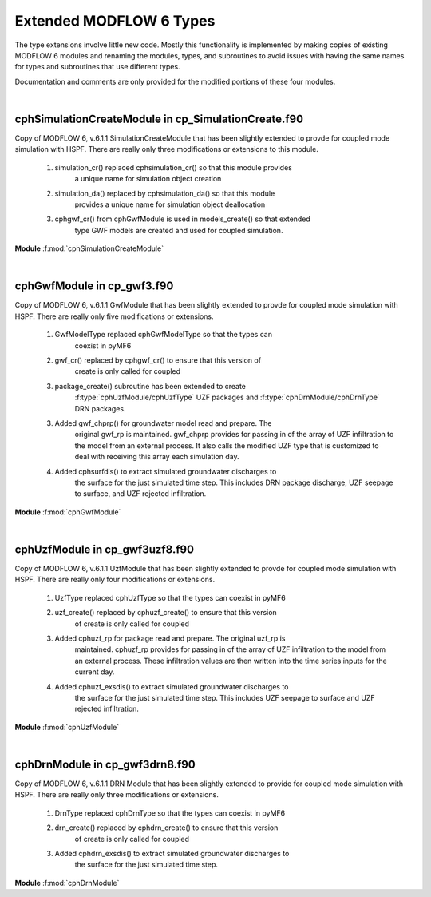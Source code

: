.. _pyMF6_m6exts_f:

Extended MODFLOW 6 Types
=========================

The type extensions involve little new code. Mostly this functionality 
is implemented by making copies of existing MODFLOW 6 modules and 
renaming the modules, types, and subroutines to avoid issues with 
having the same names for types and subroutines that use different
types.

Documentation and comments are only provided for the modified portions
of these four modules.

|

.. _pyMF6_cphSimulationCreateModule_f:

**cphSimulationCreateModule** in cp_SimulationCreate.f90
---------------------------------------------------------

Copy of MODFLOW 6, v.6.1.1 SimulationCreateModule that has been slightly 
extended to provde for coupled mode simulation with HSPF. There are really 
only three modifications or extensions to this module.

    1. simulation_cr() replaced cphsimulation_cr() so that this module provides 
        a unique name for simulation object creation 
    
    2. simulation_da() replaced by cphsimulation_da() so that this module 
        provides a unique name for simulation object deallocation
    
    3. cphgwf_cr() from cphGwfModule is used in models_create() so that extended 
        type GWF models are created and used for coupled simulation.


**Module** :f:mod:`cphSimulationCreateModule`

.. f:module:: cphSimulationCreateModule
    :synopsis: Provides a modified simulation creation module that utilizes
        the new type extensions


.. f:subroutine:: cphsimulation_cr()

    Reads the simulation name file and initializes the models and exchanges.
    Only the name has changed and no functionality altered.

    :from: :f:subr:`f2pwrap/cphsetup`

    :to:
        * `getunit in InputOutputModule`
        * `sim_message in GenericUtilitiesModule`
        * `write_simulation_header in` :f:mod:`cphSimulationCreateModule`
        * `read_simulation_namefile in` :f:mod:`cphSimulationCreateModule`


.. f:subroutine:: cphsimulation_da()

    Deallocates simulation variables. Only the name is changed and no 
    functionality altered.

    :from: :f:subr:`f2pwrap/cphdeallocall`


.. f:subroutine:: models_create()

    Create model objects for the simulation. Only modification is to use
    cphgwf_cr from cphGwfModule for groundwater flow model (GWF) creation.

    :from: `read_simulation_namefile in cphSimlationCreateModule`

    :to: :f:subr:`cphGwfModule/cphgwf_cr`

|

.. _pyMF6_cphGwfModule_f:

**cphGwfModule** in cp_gwf3.f90
-----------------------------------------------------

Copy of MODFLOW 6, v.6.1.1 GwfModule that has been slightly extended 
to provde for coupled mode simulation with HSPF. There are really 
only five modifications or extensions.

    1. GwfModelType replaced cphGwfModelType so that the types can 
        coexist in pyMF6
 
    2. gwf_cr() replaced by cphgwf_cr() to ensure that this version of 
        create is only called for coupled
    
    3. package_create() subroutine has been extended to create 
        :f:type:`cphUzfModule/cphUzfType` UZF packages and 
        :f:type:`cphDrnModule/cphDrnType` DRN packages.

    3. Added gwf_chprp() for groundwater model read and prepare. The 
        original gwf_rp is maintained. gwf_chprp provides for passing in 
        of the array of UZF infiltration to the model from an external process. 
        It also calls the modified UZF type that is customized to deal with 
        receiving this array each simulation day.

    4. Added cphsurfdis() to extract simulated groundwater discharges to 
        the surface for the just simulated time step. This includes DRN 
        package discharge, UZF seepage to surface, and UZF rejected 
        infiltration.


**Module** :f:mod:`cphGwfModule`

.. f:module:: cphGwfModule
    :synopsis: Provides a modified GWF type that can receive and send 
            arrays to external processes


.. f:type:: cphGwfModelType

    GWF model type that extended to provide for receiving an array of 
    infiltration at the start of each simulation day and returning an 
    array of groundwater discharge to the surface at the end of each 
    simulation day.


.. f:subroutine:: cphgwf_cr( filename, id, modelname, smr )

    Create a new groundwater flow model object and add it to the internal 
    list of models. Also assign the values for this model object. This 
    routine is unchanged, just renamed.

    :param character filename(*)[in]: name file
    :param integer id[in]: model identifier
    :param character modelname(*)[in]: model name string 
    :param logical smr[in]: is a single model run?

    :to: :f:subr:`package_create`

    :from: :f:subr:`cphSimulationCreateModule/models_create`


.. f:subroutine:: package_create(this, filtyp, ipakid, ipaknum, pakname, inunit, iout)

    Create boundary condition packages for the GWF model. Uses the same
    parameters and is unchanged except for creation of 
    :f:type:`cphUzfModule/cphUzfType` and :f:type:`cphDrnModule/cphDrnType` 
    packages.

    :to:
        * :f:subr:`cphUzfModule/cphuzf_create`
        * :f:subr:`cphDrnModule/cphdrn_create`
    
    :from: :f:subr:`cphgwf_cr`


.. f:subroutine:: gwf_chprp( this, cpinalen, cpinarr )

    Modified GroundWater Flow Model (GWF) read and prepare which calls 
    package read and prepare routines. Main modification is to receive 
    an array from HSPF and a length for this array and then pass the 
    array to the modified UZF package.

    :param `cphGwfModelType` this[in]: self

    :param integer cpinalen[optional, in]: length of the cpinarr array, NUZFCELLS
    
    :param float cpinarr(cpinalen)[optional, in]: array of fixed infiltration rates

    :to: :f:subr:`cphUzfModule/cphuzf_rp`

    :from: :f:subr:`f2pwrap/cphinnertimeloop`


.. f:subroutine:: cphsurfdis( this, surfd, numnodes2d ) 

    Extract all simulated discharges to the ground surface and compile 
    these to an array representing a layer surface. This array is returned
    to the calling program for passing to an external process. The array
    is calculated from DRN discharge, UZF seepage, and UZF rejected 
    infiltration.

    :param `cphGwfModelType` this[in]: self

    :param float surf2d(2, numnodes2d)[inout]: array of cell discharge values

        1. UZF groundwater discharge and DRN discharge

        2. UZF rejected infiltration
    
    :param integer numnodes2d[in]: number of cells in a layer, NCPL

    :to:
        * :f:subr:`cphUzfModule/cphuzf_exsdis`
        * :f:subr:`cphDrnModule/cphdrn_exsdis`

    :from: :f:subr:`f2pwrap/cphinnertimeloop`

|

.. _pyMF6_cphUzfModule_f:

**cphUzfModule** in cp_gwf3uzf8.f90
-----------------------------------------------------

Copy of MODFLOW 6, v.6.1.1 UzfModule that has been slightly extended to 
provde for coupled mode simulation with HSPF. There are really only 
four modifications or extensions.

    1. UzfType replaced cphUzfType so that the types can coexist in pyMF6 
    
    2. uzf_create() replaced by cphuzf_create() to ensure that this version
        of create is only called for coupled
    
    3. Added cphuzf_rp for package read and prepare. The original uzf_rp is 
        maintained. cphuzf_rp provides for passing in of the array of UZF 
        infiltration to the model from an external process. These 
        infiltration values are then written into the time series inputs 
        for the current day.

    4. Added cphuzf_exsdis() to extract simulated groundwater discharges to
        the surface for the just simulated time step. This includes UZF 
        seepage to surface and UZF rejected infiltration.


**Module** :f:mod:`cphUzfModule`

.. f:module:: cphUzfModule
    :synopsis: Provides a modified UZF package that can receive infiltration
            from HSPF and send groundwater discharge to HSPF


.. f:type:: cphUzfType

    UZF package type that extended to provide for receiving an array of 
    infiltration at the start of each simulation day and returning an 
    array of groundwater discharge to the surface at the end of each 
    simulation day.


.. f:subroutine:: cphuzf_create(packobj, id, ibcnum, inunit, iout, namemodel, pakname)

    Create a new UZF boundary forcing package for the GWF model at the start 
    of the simulation. The subroutine is unchanged, including parameters, but is
    extended to use the coupled model UZF type.

    :from: :f:subr:`cphGwfModule/package_create`


.. f:subroutine:: cphuzf_rp( this, cpinalen, cpinarr )

    New subroutine based on uzf_rp that puts the infiltration from HSPF 
    into the sinf values location so that will be incorporated into the 
    time step solution for the current day. Does this every simulation day.

    :param `cphUzfType` this[in]: self

    :param integer cpinalen[optional, in]: length of the cpinarr array, NUZFCELLS
    
    :param float cpinarr(cpinalen)[optional, in]: array of fixed infiltration rates

    :from: :f:subr:`cphGwfModule/gwf_chprp`


.. f:subroutine:: cphuzf_exsdis( this, surfd, numnodes2d )

    New subroutine for coupling to HSPF. It provides an extension to 
    extract surface discharges. Both groundwater seepage discharge and 
    rejected infiltration are collated from the UZF solution for the current 
    time step.

    :param `cphUzfType` this[in]: self

    :param float surf2d(2, numnodes2d)[inout]: array of cell discharge values

        1. UZF groundwater discharge and DRN discharge

        2. UZF rejected infiltration
    
    :param integer numnodes2d[in]: number of cells in a layer, NCPL

    :from: :f:subr:`cphGwfModule/cphsurfdis`

|

.. _pyMF6_cphDrnModule_f:

**cphDrnModule** in cp_gwf3drn8.f90
-----------------------------------------------------

Copy of MODFLOW 6, v.6.1.1 DRN Module that has been slightly extended 
to provide for coupled mode simulation with HSPF. There are really only
three modifications or extensions.

    1. DrnType replaced cphDrnType so that the types can coexist in pyMF6 

    2. drn_create() replaced by cphdrn_create() to ensure that this version 
        of create is only called for coupled
    
    3. Added cphdrn_exsdis() to extract simulated groundwater discharges to 
        the surface for the just simulated time step.


**Module** :f:mod:`cphDrnModule`

.. f:module:: cphDrnModule
    :synopsis: Provides a modified DRN package that send groundwater 
            discharge to HSPF


.. f:type:: cphDrnType

    DRN package type that extended to provide for returning an 
    array of groundwater discharge to the surface at the end of each 
    simulation day.


.. f:subroutine:: cphdrn_create(packobj, id, ibcnum, inunit, iout, namemodel, pakname)

    Create a new DRN boundary forcing package for the GWF model at the start 
    of the simulation. The subroutine is unchanged, including parameters, but is
    extended to use the coupled model DRN type.

    :from: :f:subr:`cphGwfModule/package_create`


.. f:subroutine:: cphdrn_exsdis( this, surfd, numnodes2d )

    New subroutine for coupling to HSPF. It provides an extension to 
    extract surface discharges. DRN package discharge is added to the
    array that returned to the external process.

    :param `cphDrnType` this[in]: self

    :param float surf2d(2, numnodes2d)[inout]: array of cell discharge values

        1. UZF groundwater discharge and DRN discharge

        2. UZF rejected infiltration
    
    :param integer numnodes2d[in]: number of cells in a layer, NCPL

    :from: :f:subr:`cphGwfModule/cphsurfdis`

